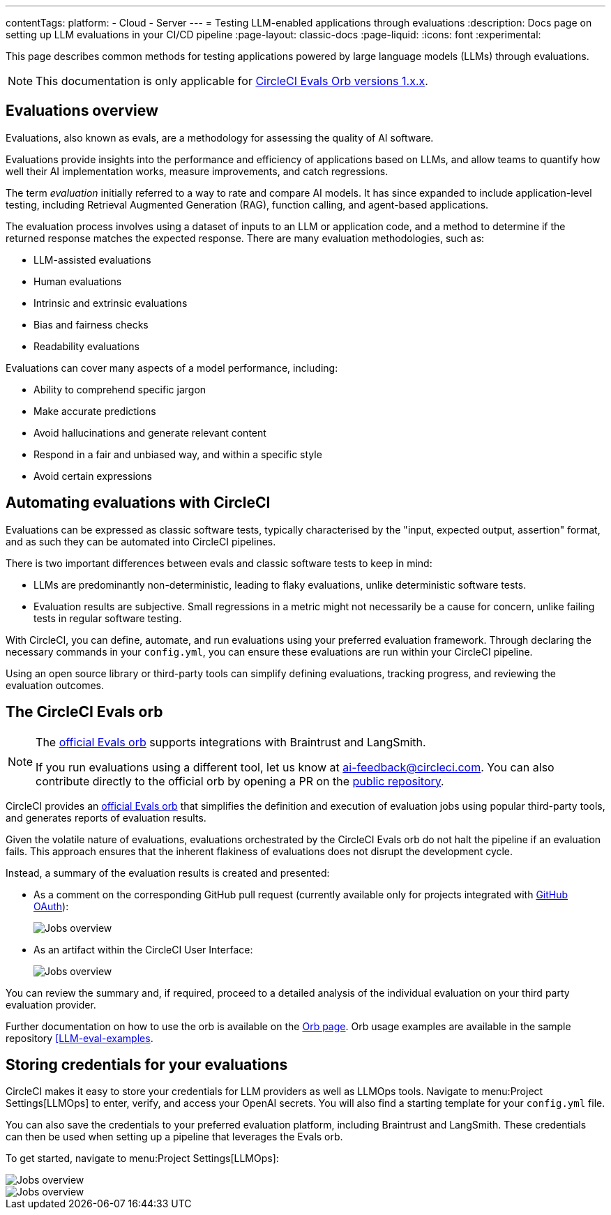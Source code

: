 ---
contentTags:
  platform:
    - Cloud
    - Server
---
= Testing LLM-enabled applications through evaluations
:description: Docs page on setting up LLM evaluations in your CI/CD pipeline
:page-layout: classic-docs
:page-liquid:
:icons: font
:experimental:

This page describes common methods for testing applications powered by large language models (LLMs) through evaluations.

[NOTE]
====
This documentation is only applicable for link:https://circleci.com/developer/orbs/orb/circleci/evals?version=1.0.8[CircleCI Evals Orb versions 1.x.x].
====

== Evaluations overview

Evaluations, also known as evals, are a methodology for assessing the quality of AI software.

Evaluations provide insights into the performance and efficiency of applications based on LLMs, and allow teams to quantify how well their AI implementation works, measure improvements, and catch regressions.

The term _evaluation_ initially referred to a way to rate and compare AI models. It has since expanded to include application-level testing, including Retrieval Augmented Generation (RAG), function calling, and agent-based applications.

The evaluation process involves using a dataset of inputs to an LLM or application code, and a method to determine if the returned response matches the expected response.  There are many evaluation methodologies, such as:

* LLM-assisted evaluations
* Human evaluations
* Intrinsic and extrinsic evaluations
* Bias and fairness checks
* Readability evaluations

Evaluations can cover many aspects of a model performance, including:

* Ability to comprehend specific jargon
* Make accurate predictions
* Avoid hallucinations and generate relevant content
* Respond in a fair and unbiased way, and within a specific style
* Avoid certain expressions

== Automating evaluations with CircleCI

Evaluations can be expressed as classic software tests, typically characterised by the "input, expected output, assertion" format, and as such they can be automated into CircleCI pipelines.

There is two important differences between evals and classic software tests to keep in mind:

* LLMs are predominantly non-deterministic, leading to flaky evaluations, unlike deterministic software tests.
* Evaluation results are subjective. Small regressions in a metric might not necessarily be a cause for concern, unlike failing tests in regular software testing.

With CircleCI, you can define, automate, and run evaluations using your preferred evaluation framework. Through declaring the necessary commands in your `config.yml`, you can ensure these evaluations are run within your CircleCI pipeline.

Using an open source library or third-party tools can simplify defining evaluations, tracking progress, and reviewing the evaluation outcomes.

== The CircleCI Evals orb

[NOTE]
====
The link:https://circleci.com/developer/orbs/orb/circleci/evals[official Evals orb] supports integrations with Braintrust and LangSmith.

If you run evaluations using a different tool, let us know at mailto:ai-feedback@circleci.com[]. You can also contribute directly to the official orb by opening a PR on the link:https://github.com/CircleCI-Public/ai-evals-orb[public repository].
====

CircleCI provides an link:https://circleci.com/developer/orbs/orb/circleci/evals[official Evals orb] that simplifies the definition and execution of evaluation jobs using popular third-party tools, and generates reports of evaluation results.

Given the volatile nature of evaluations, evaluations orchestrated by the CircleCI Evals orb do not halt the pipeline if an evaluation fails. This approach ensures that the inherent flakiness of evaluations does not disrupt the development cycle.

Instead, a summary of the evaluation results is created and presented:

* As a comment on the corresponding GitHub pull request (currently available only for projects integrated with xref:github-integration#[GitHub OAuth]):
+
image::/docs/assets/img/docs/llmops/github-pr-comment.png[Jobs overview]

* As an artifact within the CircleCI User Interface:
+
image::/docs/assets/img/docs/llmops/artifact.png[Jobs overview]

You can review the summary and, if required, proceed to a detailed analysis of the individual evaluation on your third party evaluation provider.

////
== Getting started with the Evals orb

Link to tutorial which will live in another page ( under Tests > Tutorials)
Need code example in CircleCI-public

You can find a full tutorial of how to use the Evals orb on this page.
////

Further documentation on how to use the orb is available on the link:https://circleci.com/developer/orbs/orb/circleci/evals[Orb page]. Orb usage examples are available in the sample repository link:https://github.com/CircleCI-Public/llm-eval-examples[[LLM-eval-examples].

== Storing credentials for your evaluations
CircleCI makes it easy to store your credentials for LLM providers as well as LLMOps tools. Navigate to menu:Project Settings[LLMOps] to enter, verify, and access your OpenAI secrets. You will also find a starting template for your `config.yml` file.

You can also save the credentials to your preferred evaluation platform, including Braintrust and LangSmith. These credentials can then be used when setting up a pipeline that leverages the Evals orb.

To get started, navigate to menu:Project Settings[LLMOps]:

image::/docs/assets/img/docs/llmops/create-context.png[Jobs overview]

image::/docs/assets/img/docs/llmops/openai-context.png[Jobs overview]


